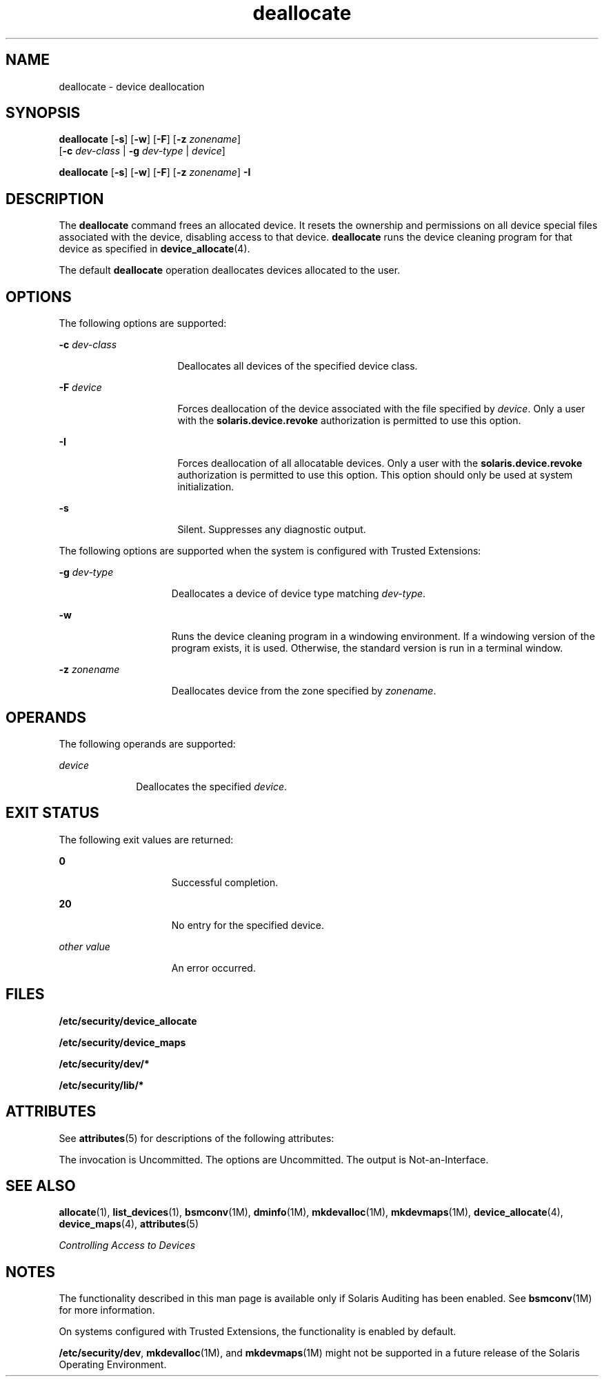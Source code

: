 '\" te
.\" Copyright 2008 Sun Microsystems, Inc. All Rights Reserved
.\" Copyright (c) 2012-2013, J. Schilling
.\" Copyright (c) 2013, Andreas Roehler
.\" CDDL HEADER START
.\"
.\" The contents of this file are subject to the terms of the
.\" Common Development and Distribution License ("CDDL"), version 1.0.
.\" You may only use this file in accordance with the terms of version
.\" 1.0 of the CDDL.
.\"
.\" A full copy of the text of the CDDL should have accompanied this
.\" source.  A copy of the CDDL is also available via the Internet at
.\" http://www.opensource.org/licenses/cddl1.txt
.\"
.\" When distributing Covered Code, include this CDDL HEADER in each
.\" file and include the License file at usr/src/OPENSOLARIS.LICENSE.
.\" If applicable, add the following below this CDDL HEADER, with the
.\" fields enclosed by brackets "[]" replaced with your own identifying
.\" information: Portions Copyright [yyyy] [name of copyright owner]
.\"
.\" CDDL HEADER END
.TH deallocate 1 "30 Apr 2008" "SunOS 5.11" "User Commands"
.SH NAME
deallocate \- device deallocation
.SH SYNOPSIS
.LP
.nf
\fBdeallocate\fR [\fB-s\fR] [\fB-w\fR] [\fB-F\fR] [\fB-z\fR \fIzonename\fR]
     [\fB-c\fR \fIdev-class\fR | \fB-g\fR \fIdev-type\fR | \fIdevice\fR]
.fi

.LP
.nf
\fBdeallocate\fR [\fB-s\fR] [\fB-w\fR] [\fB-F\fR] [\fB-z\fR \fIzonename\fR] \fB-I\fR
.fi

.SH DESCRIPTION
.sp
.LP
The
.B deallocate
command frees an allocated device. It resets the
ownership and permissions on all device special files associated with the
device, disabling access to that device.
.B deallocate
runs the device
cleaning program for that device as specified in
.BR device_allocate (4).

.sp
.LP
The default
.B deallocate
operation deallocates devices allocated to the
user.
.SH OPTIONS
.sp
.LP
The following options are supported:
.sp
.ne 2
.mk
.na
.B -c
.I dev-class
.ad
.RS 16n
.rt
Deallocates all devices of the specified device class.
.RE

.sp
.ne 2
.mk
.na
.B -F
.I device
.ad
.RS 16n
.rt
Forces deallocation of the device associated with the file specified by
.IR device .
Only a user with the
.B solaris.device.revoke
authorization
is permitted to use this option.
.RE

.sp
.ne 2
.mk
.na
.B -I
.ad
.RS 16n
.rt
Forces deallocation of all allocatable devices. Only a user with the
.B solaris.device.revoke
authorization is permitted to use this option.
This option should only be used at system initialization.
.RE

.sp
.ne 2
.mk
.na
.B -s
.ad
.RS 16n
.rt
Silent. Suppresses any diagnostic output.
.RE

.sp
.LP
The following options are supported when the system is configured with
Trusted Extensions:
.sp
.ne 2
.mk
.na
.B -g
.I dev-type
.ad
.RS 15n
.rt
Deallocates a device of device type matching
.IR dev-type .
.RE

.sp
.ne 2
.mk
.na
.B -w
.ad
.RS 15n
.rt
Runs the device cleaning program in a windowing environment. If a windowing
version of the program exists, it is used. Otherwise, the standard version
is run in a terminal window.
.RE

.sp
.ne 2
.mk
.na
.B -z
.I zonename
.ad
.RS 15n
.rt
Deallocates device from the zone specified by
.IR zonename .
.RE

.SH OPERANDS
.sp
.LP
The following operands are supported:
.sp
.ne 2
.mk
.na
.I device
.ad
.RS 10n
.rt
Deallocates the specified
.IR device .
.RE

.SH EXIT STATUS
.sp
.LP
The following exit values are returned:
.sp
.ne 2
.mk
.na
.B 0
.ad
.RS 15n
.rt
Successful completion.
.RE

.sp
.ne 2
.mk
.na
.B 20
.ad
.RS 15n
.rt
No entry for the specified device.
.RE

.sp
.ne 2
.mk
.na
.I other value
.ad
.RS 15n
.rt
An error occurred.
.RE

.SH FILES
.sp
.LP
.B /etc/security/device_allocate
.sp
.LP
.B /etc/security/device_maps
.sp
.LP
.B /etc/security/dev/*
.sp
.LP
.B /etc/security/lib/*
.SH ATTRIBUTES
.sp
.LP
See
.BR attributes (5)
for descriptions of the following attributes:
.sp

.sp
.TS
tab() box;
cw(2.75i) |cw(2.75i)
lw(2.75i) |lw(2.75i)
.
ATTRIBUTE TYPEATTRIBUTE VALUE
_
AvailabilitySUNWcsu
_
Interface StabilitySee below.
.TE

.sp
.LP
The invocation is Uncommitted. The options are Uncommitted. The output is
Not-an-Interface.
.SH SEE ALSO
.sp
.LP
.BR allocate (1),
.BR list_devices (1),
.BR bsmconv (1M),
.BR dminfo (1M),
.BR mkdevalloc (1M),
.BR mkdevmaps (1M),
.BR device_allocate (4),
.BR device_maps (4),
.BR attributes (5)
.sp
.LP
.I Controlling Access to Devices
.SH NOTES
.sp
.LP
The functionality described in this man page is available only if Solaris
Auditing has been enabled. See
.BR bsmconv (1M)
for more information.
.sp
.LP
On systems configured with Trusted Extensions, the functionality is enabled
by default.
.sp
.LP
.BR /etc/security/dev ,
.BR mkdevalloc (1M),
and
.BR mkdevmaps (1M)
might not be supported in a future release of the Solaris Operating
Environment.
